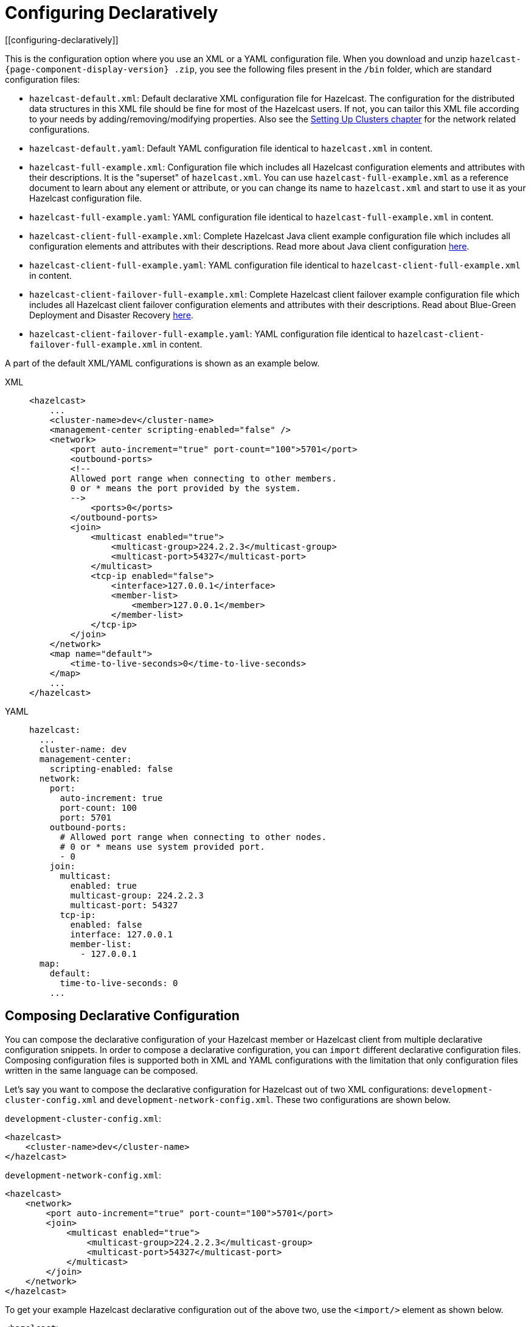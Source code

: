 = Configuring Declaratively
[[configuring-declaratively]]

This is the configuration option where you use an XML or a YAML configuration
file. When you download and unzip `hazelcast-{page-component-display-version}
.zip`, you see the following files present in the  `/bin` folder, which are
standard configuration files:

* `hazelcast-default.xml`: Default declarative XML configuration file for Hazelcast.
The configuration for the distributed data structures in this XML file should
be fine for most of the Hazelcast users. If not, you can tailor this XML file according
to your needs by adding/removing/modifying properties. Also see the xref:clusters:setting-up-clusters.adoc[Setting Up Clusters chapter] for the network related configurations.
* `hazelcast-default.yaml`: Default YAML configuration file identical to `hazelcast.xml` in content.
* `hazelcast-full-example.xml`: Configuration file which includes all Hazelcast configuration
elements and attributes with their descriptions. It is the "superset" of `hazelcast.xml`.
You can use `hazelcast-full-example.xml` as a reference document to learn about any element
or attribute, or you can change its name to `hazelcast.xml` and start to use it as your
Hazelcast configuration file.
* `hazelcast-full-example.yaml`: YAML configuration file identical to
`hazelcast-full-example.xml` in content.
* `hazelcast-client-full-example.xml`: Complete Hazelcast Java client example configuration
file which includes all configuration elements and attributes with their descriptions. Read
more about Java client configuration xref:clients:java.adoc#configuring-java-client[here].
* `hazelcast-client-full-example.yaml`: YAML configuration file identical to
`hazelcast-client-full-example.xml` in content.
* `hazelcast-client-failover-full-example.xml`: Complete Hazelcast client failover example
configuration file which includes all Hazelcast client failover configuration elements and
attributes with their descriptions. Read about Blue-Green Deployment and Disaster Recovery
xref:clients:java.adoc#blue-green-deployment-and-disaster-recovery[here].
* `hazelcast-client-failover-full-example.yaml`: YAML configuration file identical to
`hazelcast-client-failover-full-example.xml` in content.

A part of the default XML/YAML configurations is shown as an example below.

[tabs] 
==== 
XML:: 
+ 
-- 
[source,xml]
----
<hazelcast>
    ...
    <cluster-name>dev</cluster-name>
    <management-center scripting-enabled="false" />
    <network>
        <port auto-increment="true" port-count="100">5701</port>
        <outbound-ports>
        <!--
        Allowed port range when connecting to other members.
        0 or * means the port provided by the system.
        -->
            <ports>0</ports>
        </outbound-ports>
        <join>
            <multicast enabled="true">
                <multicast-group>224.2.2.3</multicast-group>
                <multicast-port>54327</multicast-port>
	    </multicast>
	    <tcp-ip enabled="false">
	        <interface>127.0.0.1</interface>
                <member-list>
                    <member>127.0.0.1</member>
                </member-list>
            </tcp-ip>
        </join>
    </network>
    <map name="default">
        <time-to-live-seconds>0</time-to-live-seconds>
    </map>
    ...
</hazelcast>
----
--

YAML::
+
[source,yaml]
----
hazelcast:
  ...
  cluster-name: dev
  management-center:
    scripting-enabled: false
  network:
    port:
      auto-increment: true
      port-count: 100
      port: 5701
    outbound-ports:
      # Allowed port range when connecting to other nodes.
      # 0 or * means use system provided port.
      - 0
    join:
      multicast:
        enabled: true
        multicast-group: 224.2.2.3
        multicast-port: 54327
      tcp-ip:
        enabled: false
        interface: 127.0.0.1
        member-list:
          - 127.0.0.1
  map:
    default:
      time-to-live-seconds: 0
    ...
----
====

[[composing-declarative-configuration]]
== Composing Declarative Configuration

You can compose the declarative configuration of your Hazelcast member or
Hazelcast client from multiple declarative
configuration snippets. In order to compose a declarative configuration, you
can `import` different
declarative configuration files. Composing configuration files is supported both
in XML and YAML configurations with the
limitation that only configuration files written in the same language can be composed.

Let's say you want to compose the declarative configuration for Hazelcast out of two
XML configurations: `development-cluster-config.xml` and `development-network-config.xml`.
These two configurations are shown below.

`development-cluster-config.xml`:

[source,xml]
----
<hazelcast>
    <cluster-name>dev</cluster-name>
</hazelcast>
----

`development-network-config.xml`:

[source,xml]
----
<hazelcast>
    <network>
        <port auto-increment="true" port-count="100">5701</port>
        <join>
            <multicast enabled="true">
                <multicast-group>224.2.2.3</multicast-group>
                <multicast-port>54327</multicast-port>
            </multicast>
        </join>
    </network>
</hazelcast>
----

To get your example Hazelcast declarative configuration out of the above two,
use the `<import/>` element as shown below.

[source,xml]
----
<hazelcast>
    <import resource="development-group-config.xml"/>
    <import resource="development-network-config.xml"/>
</hazelcast>
----

The above example using the YAML configuration files looks like the following:

`development-cluster-config.yaml`:

[source,yaml]
----
hazelcast:
  cluster-name: dev
----

`development-network-config.yaml`:

[source,yaml]
----
hazelcast:
  network:
    port:
      auto-increment: true
      port-count: 100
      port: 5701
    join:
      multicast:
        enabled: true
        multicast-group: 224.2.2.3
        multicast-port: 54327
----

Composing the above two YAML configuration files needs them to be imported as shown below.

[source,yaml]
----
hazelcast:
  import:
    - development-group-config.yaml
    - development-network-config.yaml
----


This feature also applies to the declarative configuration of Hazelcast client.
See the following examples.


`client-cluster-config.xml`:

[source,xml]
----
<hazelcast-client>
    <cluster-name>dev</cluster-name>
</hazelcast-client>
----

`client-network-config.xml`:

[source,xml]
----
<hazelcast-client>
    <network>
        <cluster-members>
            <address>127.0.0.1:7000</address>
        </cluster-members>
    </network>
</hazelcast-client>
----

To get a Hazelcast client declarative configuration from the above two examples,
use the `<import/>` element as shown below.

[source,xml]
----
<hazelcast-client>
    <import resource="client-cluster-config.xml"/>
    <import resource="client-network-config.xml"/>
</hazelcast-client>
----

The same client configuration using the YAML language is shown below.


`client-cluster-config.yaml`:

[source,yaml]
----
hazelcast-client:
  cluster-name: dev
----

`client-network-config.yaml`:

[source,yaml]
----
hazelcast-client:
  network:
    cluster-members:
      - 127.0.0.1:7000
----

Composing a Hazelcast client declarative configuration by importing the above two examples is shown below.

[source,yaml]
----
hazelcast-client:
  import:
    - client-cluster-config.yaml
    - client-network-config.yaml
----


NOTE: Use `<import/>` element on top level of the XML hierarchy.

NOTE: Use the `import` mapping on top level of the YAML hierarchy.

Resources from the classpath and file system may also be used to compose a declarative configuration:

[source,xml]
----
<hazelcast>
    <import resource="file:///etc/hazelcast/development-cluster-config.xml"/> <!-- loaded from filesystem -->
    <import resource="classpath:development-network-config.xml"/>  <!-- loaded from classpath -->
</hazelcast>
----

[source,yaml]
----
hazelcast:
  import:
    # loaded from filesystem
    - file:///etc/hazelcast/development-cluster-config.yaml
    # loaded from classpath
    - classpath:development-network-config.yaml
----

Importing resources with variables in their names is also supported. See the following example snippets:

[source,xml]
----
<hazelcast>
    <import resource="${environment}-cluster-config.xml"/>
    <import resource="${environment}-network-config.xml"/>
</hazelcast>
----

[source,yaml]
----
hazelcast:
  import:
    - ${environment}-cluster-config.yaml
    - ${environment}-network-config.yaml
----

NOTE: See the xref:using-variables.adoc[Using Variables section] to learn how you can set
the configuration elements with variables.

[[configuring-declaratively-yaml]]
== Configuring Declaratively with YAML

You can configure the Hazelcast members and Java clients declaratively with YAML configuration files in
installations of Hazelcast running on Java runtime version 8 or above.

The structure of the YAML configuration follows the structure of the XML configuration.

In the YAML declarative configuration, mappings are used in which the name of the mapping node
needs to be unique within its enclosing mapping. See the following example of configuring two maps in the same configuration file.

In the XML configuration files, we have two `<map>` elements as shown below.

[source,xml]
----
<hazelcast>
    ...
    <map name="map1">
        <!-- map1 configuration -->
    </map>
    <map name="map2">
        <!-- map2 configuration -->
    </map>
    ...
</hazelcast>
----

In the YAML configuration, the map can be configured under a mapping `map` as shown in
the following example.

[source,yaml]
----
hazelcast:
    ...
    map:
        map1:
          # map1 configuration
        map2:
          # map2 configuration
    ...
----

The XML and YAML configurations above define the same maps `map1` and `map2`.
Please note that in the YAML configuration file
there is no `name` node, instead, the name of the map is used as the name of the
mapping for configuring the given map.

There are other configuration entries that have no unique names and are listed in the
same enclosing entry. Examples to this
kind of configurations are listing the member addresses, interfaces in the networking
configurations and defining listeners. The
following example configures listeners to illustrate this.

[source,xml]
----
<hazelcast>
    ...
    <listeners>
        <listener>com.hazelcast.examples.MembershipListener</listener>
        <listener>com.hazelcast.examples.MigrationListener</listener>
        <listener>com.hazelcast.examples.PartitionLostListener</listener>
    </listeners>
    ...
</hazelcast>
----

In the YAML configuration, the listeners are defined as a sequence.

[source,yaml]
----
hazelcast:
  ...
  listeners:
    - com.hazelcast.examples.MembershipListener
    - com.hazelcast.examples.MigrationListener
    - com.hazelcast.examples.PartitionLostListener
  ...
----

Another notable difference between XML and YAML is the lack of the attributes in the
case of YAML. Everything that can be
configured with an attribute in the XML configuration is a scalar node in the YAML
configuration with the same name. See the
following example.

[source,xml]
----
<hazelcast>
    ...
    <network>
        <join>
            <multicast enabled="true">
                <multicast-group>1.2.3.4</multicast-group>
                <!-- other multicast configuration options -->
            </multicast>
        </join>
    </network>
    ...
</hazelcast>
----

In the identical YAML configuration, the `enabled` attribute of the XML
configuration is a scalar node on the same level with
the other items of the multicast configuration.

[source,yaml]
----
hazelcast:
  ...
  network:
    join:
      multicast:
        enabled: true
        multicast-group: 1.2.3.4
        # other multicast configuration options
  ...
----

You can refer to the full example YAML configuration files placed in the `/bin` folder
of the downloadable `hazelcast-{page-component-version}.zip` after unzipping it. Please see the
complete list of the full example YAML configurations link:https://github.com/hazelcast/hazelcast/blob/master/hazelcast/src/main/resources/hazelcast-full-example.yaml[here^].

== Setting the Path to a Configuration File

Before looking for configuration files either in your working directory or in the classpath, Hazelcast checks the `hazelcast.config` system property. For details about precedence, see xref:understanding-configuration.adoc#configuration-precedence[Configuration Precedence].

You may want to use this option if you have configuration files for different environments and you want to start members with different configurations. For example, you may have a test configuration file and a production configuration file.

```
-Dhazelcast.config=`*`<path to the hazelcast.xml or hazelcast.yaml>
```

The path can be a regular one or a classpath reference with the prefix `classpath:`.

[NOTE]
====
The suffix of the filename is used to determine the language of the configuration.
If the suffix is `.xml` the
configuration file is parsed as an
XML configuration file. If it is `.yaml`, the configuration file is parsed as a
YAML configuration file.
====
